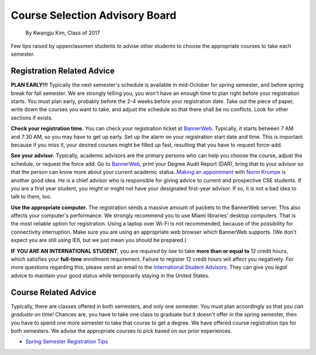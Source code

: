 .. _BannerWeb: https://bannerweb.miamioh.edu
.. _Norm Krumpe: mailto:krumpenj@miamioh.edu
.. _International Student Advisors: mailto:international@miamioh.edu

Course Selection Advisory Board
===============================

    By Kwangju Kim, Class of 2017

Few tips raised by upperclassmen students to advise other students to choose the appropriate courses to take each semester.

Registration Related Advice
---------------------------

**PLAN EARLY!!!** Typically the next semester's schedule is available in mid-October for spring semester, and before spring break for fall semester.
We are strongly telling you, you won't have an enough time to plan right before your registration starts.
You must plan early, probably before the 2-4 weeks before your registration date.
Take out the piece of paper, write down the courses you want to take, and adjust the schedule so that there shall be no conflicts.
Look for other sections if exists.

**Check your registration time.** You can check your registration ticket at BannerWeb_.
Typically, it starts between 7 AM and 7:30 AM, so you may have to get up early.
Set up the alarm on your registration start date and time.
This is important because if you miss it, your desired courses might be filled up fast, resulting that you have to request force-add.

**See your advisor.** Typically, academic advisors are the primary persons who can help you choose the course, adjust the schedule, or request the force add.
Go to BannerWeb_, print your Degree Audit Report (DAR), bring that to your advisor so that the person can know more about your current academic status.
`Making an appointment <http://meeting.krumpe.com/>`_ with `Norm Krumpe`_ is another good idea.
He is a chief advisor who is responsible for giving advice to current and prospective CSE students.
If you are a first year student, you might or might not have your designated first-year advisor.
If so, it is not a bad idea to talk to them, too.

**Use the appropriate computer.** The registration sends a massive amount of packets to the BannerWeb server.
This also affects your computer's performance.
We strongly recommend you to use Miami libraries' desktop computers.
That is the most reliable option for registration.
Using a laptop over Wi-Fi is not recommended, because of the possibility for connectivity interruption.
Make sure you are using an appropriate web browser which BannerWeb supports.
(We don't expect you are still using IE6, but we just mean you should be prepared.)

**IF YOU ARE AN INTERNATIONAL STUDENT**, you are *required by law* to take **more than or equal to** 12 credit hours, which satisfies your **full-time** enrollment requirement.
Failure to register 12 credit hours will affect you negatively.
For more questions regarding this, please send an email to the `International Student Advisors`_.
They can give you *legal* advice to maintain your good status while temporarily staying in the United States.

Course Related Advice
---------------------

Typically, there are classes offered in both semesters, and only one semester.
You must plan accordingly so that *you can graduate on time!* Chances are, you have to take one class to graduate but it doesn't offer in the spring semester, then you have to spend one more semester to take that course to get a degree.
We have offered course registration tips for both semesters.
We advise the appropriate courses to pick based on our prior experiences.

* `Spring Semester Registration Tips <springtips.md>`_
